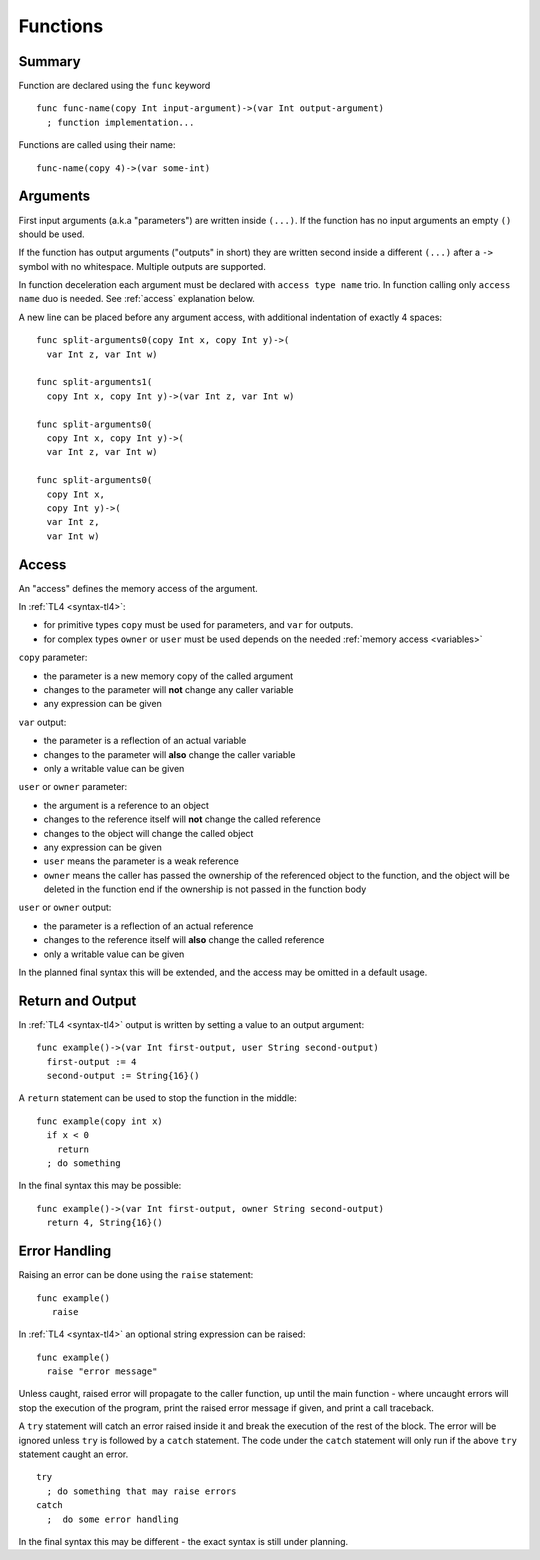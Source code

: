 .. _functions:

Functions
=========

Summary
-------
Function are declared using the ``func`` keyword ::

   func func-name(copy Int input-argument)->(var Int output-argument)
     ; function implementation...

Functions are called using their name::

   func-name(copy 4)->(var some-int)

.. _arguments:

Arguments
---------
First input arguments (a.k.a "parameters") are written inside ``(...)``. If the
function has no input arguments an empty ``()`` should be used.

If the function has output arguments ("outputs" in short) they are written
second inside a different ``(...)`` after a ``->`` symbol with no whitespace.
Multiple outputs are supported.

In function deceleration each argument must be declared with ``access type
name`` trio. In function calling only ``access name`` duo is needed.
See :ref:`access` explanation below.

A new line can be placed before any argument access, with additional
indentation of exactly 4 spaces::

   func split-arguments0(copy Int x, copy Int y)->(
     var Int z, var Int w)

   func split-arguments1(
     copy Int x, copy Int y)->(var Int z, var Int w)

   func split-arguments0(
     copy Int x, copy Int y)->(
     var Int z, var Int w)

   func split-arguments0(
     copy Int x,
     copy Int y)->(
     var Int z,
     var Int w)

.. _access:

Access
------
An "access" defines the memory access of the argument.

In :ref:`TL4 <syntax-tl4>`:

* for primitive types ``copy`` must be used for parameters, and ``var`` for
  outputs.
* for complex types ``owner`` or ``user`` must be used depends on the needed
  :ref:`memory access <variables>`

``copy`` parameter:

* the parameter is a new memory copy of the called argument
* changes to the parameter will **not** change any caller variable
* any expression can be given

``var`` output:

* the parameter is a reflection of an actual variable
* changes to the parameter will **also** change the caller variable
* only a writable value can be given

``user`` or ``owner`` parameter:

* the argument is a reference to an object
* changes to the reference itself will **not** change the called reference
* changes to the object will change the called object
* any expression can be given
* ``user`` means the parameter is a weak reference
* ``owner`` means the caller has passed the ownership of the referenced object
  to the function, and the object will be deleted in the function end if the
  ownership is not passed in the function body

``user`` or ``owner`` output:

* the parameter is a reflection of an actual reference
* changes to the reference itself will **also** change the called reference
* only a writable value can be given

In the planned final syntax this will be extended, and the access may be
omitted in a default usage.

Return and Output
-----------------
In :ref:`TL4 <syntax-tl4>` output is written by setting a value to an output
argument::

   func example()->(var Int first-output, user String second-output)
     first-output := 4
     second-output := String{16}()

A ``return`` statement can be used to stop the function in the middle::

   func example(copy int x)
     if x < 0
       return
     ; do something

In the final syntax this may be possible::

   func example()->(var Int first-output, owner String second-output)
     return 4, String{16}()

Error Handling
--------------
Raising an error can be done using the ``raise`` statement::

   func example()
      raise

In :ref:`TL4 <syntax-tl4>` an optional string expression can be raised::

   func example()
     raise "error message"

Unless caught, raised error will propagate to the caller function, up until the
main function - where uncaught errors will stop the execution of the program,
print the raised error message if given, and print a call traceback.

A ``try`` statement will catch an error raised inside it and break the
execution of the rest of the block. The error will be ignored unless ``try`` is
followed by a ``catch`` statement. The code under the ``catch`` statement will
only run if the above ``try`` statement caught an error. ::

   try
     ; do something that may raise errors
   catch
     ;  do some error handling

In the final syntax this may be different - the exact syntax is still under
planning.
